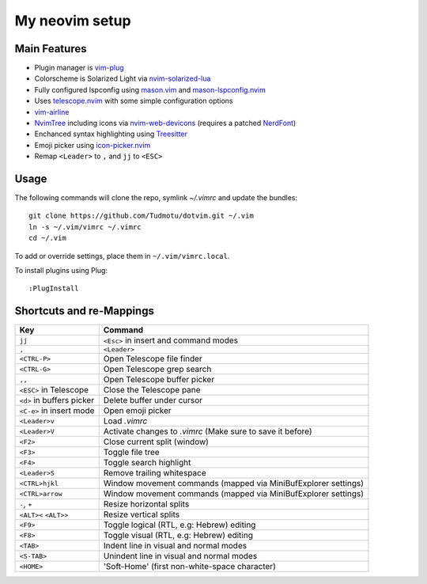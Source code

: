 ============================================================
My neovim setup
============================================================

Main Features
============

* Plugin manager is vim-plug_
* Colorscheme is Solarized Light via nvim-solarized-lua_
* Fully configured lspconfig using mason.vim_ and mason-lspconfig.nvim_
* Uses telescope.nvim_ with some simple configuration options
* vim-airline_
* NvimTree_ including icons via nvim-web-devicons_ (requires a patched NerdFont_)
* Enchanced syntax highlighting using Treesitter_
* Emoji picker using icon-picker.nvim_
* Remap ``<Leader>`` to ``,`` and ``jj`` to ``<ESC>``

.. _nvim-solarized-lua: https://github.com/ishan9299/nvim-solarized-lua
.. _vim-plug: https://github.com/junegunn/vim-plug
.. _mason.vim: https://github.com/williamboman/mason.nvim
.. _mason-lspconfig.nvim: https://github.com/williamboman/mason-lspconfig.nvim
.. _telescope.nvim: https://github.com/nvim-telescope/telescope.nvim
.. _vim-airline: https://github.com/vim-airline/vim-airline
.. _NvimTree: https://github.com/nvim-tree/nvim-tree.lua
.. _NerdFont: https://www.nerdfonts.com/
.. _Treesitter: https://github.com/nvim-treesitter/nvim-treesitter
.. _icon-picker.nvim: https://github.com/ziontee113/icon-picker.nvim
.. _nvim-web-devicons: https://github.com/nvim-tree/nvim-web-devicons

Usage
============

The following commands will clone the repo, symlink `~/.vimrc` and update the
bundles::

    git clone https://github.com/Tudmotu/dotvim.git ~/.vim
    ln -s ~/.vim/vimrc ~/.vimrc
    cd ~/.vim

To add or override settings, place them in ``~/.vim/vimrc.local``.

To install plugins using Plug::

    :PlugInstall


Shortcuts and re-Mappings
============================

================================  =================================================================
Key                               Command
================================  =================================================================
``jj``                            ``<Esc>`` in insert and command modes
--------------------------------  -----------------------------------------------------------------
``,``                             ``<Leader>``
--------------------------------  -----------------------------------------------------------------
``<CTRL-P>``                      Open Telescope file finder
--------------------------------  -----------------------------------------------------------------
``<CTRL-G>``                      Open Telescope grep search
--------------------------------  -----------------------------------------------------------------
``,,``                            Open Telescope buffer picker
--------------------------------  -----------------------------------------------------------------
``<ESC>`` in Telescope            Close the Telescope pane
--------------------------------  -----------------------------------------------------------------
``<d>`` in buffers picker         Delete buffer under cursor
--------------------------------  -----------------------------------------------------------------
``<C-e>`` in insert mode          Open emoji picker
--------------------------------  -----------------------------------------------------------------
``<Leader>v``                     Load `.vimrc`
--------------------------------  -----------------------------------------------------------------
``<Leader>V``                     Activate changes to `.vimrc` (Make sure to save it before)
--------------------------------  -----------------------------------------------------------------
``<F2>``                          Close current split (window)
--------------------------------  -----------------------------------------------------------------
``<F3>``                          Toggle file tree
--------------------------------  -----------------------------------------------------------------
``<F4>``                          Toggle search highlight
--------------------------------  -----------------------------------------------------------------
``<Leader>S``                     Remove trailing whitespace
--------------------------------  -----------------------------------------------------------------
``<CTRL>hjkl``                    Window movement commands (mapped via MiniBufExplorer settings)
--------------------------------  -----------------------------------------------------------------
``<CTRL>arrow``                   Window movement commands (mapped via MiniBufExplorer settings)
--------------------------------  -----------------------------------------------------------------
``-``, ``+``                      Resize horizontal splits
--------------------------------  -----------------------------------------------------------------
``<ALT><`` ``<ALT>>``             Resize vertical splits
--------------------------------  -----------------------------------------------------------------
``<F9>``                          Toggle logical (RTL, e.g: Hebrew) editing
--------------------------------  -----------------------------------------------------------------
``<F8>``                          Toggle visual (RTL, e.g: Hebrew) editing
--------------------------------  -----------------------------------------------------------------
``<TAB>``                         Indent line in visual and normal modes
--------------------------------  -----------------------------------------------------------------
``<S-TAB>``                       Unindent line in visual and normal modes
--------------------------------  -----------------------------------------------------------------
``<HOME>``                        'Soft-Home' (first non-white-space character)
================================  =================================================================
